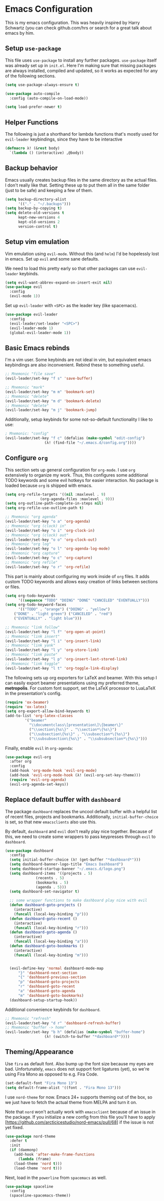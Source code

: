 * Emacs Configuration

  This is my emacs configuration. This was heavily inspired by Harry
  Schwartz (you can check github.com/hrs or search for a great talk
  about emacs by him.

** Setup =use-package=

   This file uses =use-package= to install any further
   packages. =use-package= itself was already set up in
   =init.el=. Here I'm making sure that missing packages are always
   installed, compiled and updated, so it works as expected for any of
   the following sections.

   #+BEGIN_SRC emacs-lisp
(setq use-package-always-ensure t)

(use-package auto-compile
  :config (auto-compile-on-load-mode))

(setq load-prefer-newer t)
   #+END_SRC

** Helper Functions

   The following is just a shorthand for lambda functions that's
   mostly used for =evil-leader= keybindings, since they have to be
   interactive

   #+BEGIN_SRC emacs-lisp
(defmacro λ! (&rest body)
  `(lambda () (interactive) ,@body))
   #+END_SRC

** Backup behavior

   Emacs usually creates backup files in the same directory as the
   actual files.  I don't really like that. Setting these up to put
   them all in the same folder (just to be safe) and keeping a few of
   them.

   #+BEGIN_SRC emacs-lisp
(setq backup-directory-alist
      '(("." . "~/.backups")))
(setq backup-by-copying t)
(setq delete-old-versions t
      kept-new-versions 4
      kept-old-versions 2
      version-control t)
   #+END_SRC

** Setup vim emulation

   Vim emulation using =evil-mode=. Without this (and =helm=) I'd be
   hopelessly lost in emacs. Set up =evil= and some sane defaults.

   We need to load this pretty early so that other packages can use
   =evil-leader= keybinds.

   #+BEGIN_SRC emacs-lisp
(setq evil-want-abbrev-expand-on-insert-exit nil)
(use-package evil
  :config
  (evil-mode 1))
   #+END_SRC

   Set up =evil-leader= with =<SPC>= as the leader key (like
   spacemacs).

   #+BEGIN_SRC emacs-lisp
(use-package evil-leader
  :config
  (evil-leader/set-leader "<SPC>")
  (evil-leader-mode 1)
  (global-evil-leader-mode 1))
   #+END_SRC

** Basic Emacs rebinds

   I'm a vim user. Some keybinds are not ideal in vim, but equivalent
   emacs keybindings are also inconvenient. Rebind these to something
   useful.

   #+BEGIN_SRC emacs-lisp
;; Mnemonic "file save"
(evil-leader/set-key "f s" 'save-buffer)

;; Mnemonic "mark"
(evil-leader/set-key "m m" 'bookmark-set)
;; Mnemonic "delete"
(evil-leader/set-key "m d" 'bookmark-delete)
;; Mnemonic "delete"
(evil-leader/set-key "m j" 'bookmark-jump)
   #+END_SRC

   Additionally, setup keybinds for some not-so-default functionality
   I like to use:

   #+BEGIN_SRC emacs-lisp
; Mnemonic: "config"
(evil-leader/set-key "f c" (defalias (make-symbol "edit-config")
			      (λ! (find-file "~/.emacs.d/config.org"))))
   #+END_SRC

** Configure =org=

   This section sets up general configuration for =org-mode=. I use
   =org= extensively to organize my work. Thus, this configures some
   additional TODO keywords and some evil hotkeys for easier
   interaction. No package is loaded because =org= is shipped with
   emacs.

   #+BEGIN_SRC emacs-lisp
(setq org-refile-targets '((nil :maxlevel . 9)
				(org-agenda-files :maxlevel . 9)))
(setq org-outline-path-complete-in-steps nil)
(setq org-refile-use-outline-path t)

;; Mnemonic "org agenda"
(evil-leader/set-key "o a" 'org-agenda)
;; Mnemonic "org (clock) in"
(evil-leader/set-key "o i" 'org-clock-in)
;; Mnemonic "org (clock) out"
(evil-leader/set-key "o o" 'org-clock-out)
;; Mnemonic "org log"
(evil-leader/set-key "o l" 'org-agenda-log-mode)
;; Mnemonic "org capture"
(evil-leader/set-key "o c" 'org-capture)
;; Mnemonic "org refile"
(evil-leader/set-key "o r" 'org-refile)
   #+END_SRC

   This part is mainly about configuring my work inside of =org=
   files. It adds custom TODO keywords and allows easy creation of
   links between sections or files.

   #+BEGIN_SRC emacs-lisp
(setq org-todo-keywords
      '((sequence "TODO" "DOING" "DONE" "CANCELED" "EVENTUALLY")))
(setq org-todo-keyword-faces
      '(("TODO" . "orange") ("DOING" . "yellow")
	("DONE" . "light green") ("CANCELED" . "red")
	("EVENTUALLY" . "light blue")))

;; Mnemonic "link follow"
(evil-leader/set-key "l f" 'org-open-at-point)
;; Mnemonic "link insert"
(evil-leader/set-key "l i" 'org-insert-link)
;; Mnemonic "link yank"
(evil-leader/set-key "l y" 'org-store-link)
;; Mnemonic "link paste"
(evil-leader/set-key "l p" 'org-insert-last-stored-link)
;; Mnemonic "link toggle"
(evil-leader/set-key "l t" 'org-toggle-link-display)
   #+END_SRC

   The following sets up org exporters for LaTeX and beamer. With this
   setup I can easily export beamer presentations using my preferred
   theme, *metropolis*. For custom font support, set the LaTeX
   processor to LuaLaTeX in the presentation's config.

   #+BEGIN_SRC emacs-lisp
(require 'ox-beamer)
(require 'ox-latex)
(setq org-export-allow-bind-keywords t)
(add-to-list 'org-latex-classes
	     '("beamer"
	       "\\documentclass\[presentation\]\{beamer\}"
	       ("\\section\{%s\}" . "\\section*\{%s\}")
	       ("\\subsection\{%s\}" . "\\subsection*\{%s\}")
	       ("\\subsubsection\{%s\}" . "\\subsubsection*\{%s\}")))
   #+END_SRC

   Finally, enable =evil= in =org-agenda=:

   #+BEGIN_SRC emacs-lisp
(use-package evil-org
  :after org
  :config
  (add-hook 'org-mode-hook 'evil-org-mode)
  (add-hook 'evil-org-mode-hook (λ! (evil-org-set-key-theme)))
  (require 'evil-org-agenda)
  (evil-org-agenda-set-keys))
   #+END_SRC

** Replace default buffer with =dashboard=

   The package =dashboard= replaces the uncool default buffer with a
   helpful list of recent files, projects and bookmarks. Additionally,
   =initial-buffer-choice= is set, so that new =emacsclients= also use
   this.

   By default, =dashboard= and =evil= don't really play nice
   together. Because of this, we need to create some wrappers to pass
   keypresses through =evil= to =dashboard=.

   #+BEGIN_SRC emacs-lisp
(use-package dashboard
  :config
  (setq initial-buffer-choice (λ! (get-buffer "*dashboard*")))
  (setq dashboard-banner-logo-title "Emacs Dashboard")
  (setq dashboard-startup-banner "~/.emacs.d/logo.png")
  (setq dashboard-items '((projects . 5)
			  (recents . 5)
			  (bookmarks . 5)
			  (agenda . 5)))
  (setq dashboard-set-navigator t)

  ;; some wrapper functions to make dashboard play nice with evil
  (defun dashboard-goto-projects ()
    (interactive)
    (funcall (local-key-binding "p")))
  (defun dashboard-goto-recent ()
    (interactive)
    (funcall (local-key-binding "r")))
  (defun dashboard-goto-agenda ()
    (interactive)
    (funcall (local-key-binding "a")))
  (defun dashboard-goto-bookmarks ()
    (interactive)
    (funcall (local-key-binding "m")))


  (evil-define-key 'normal dashboard-mode-map
      "}" 'dashboard-next-section
      "{" 'dashboard-previous-section
      "p" 'dashboard-goto-projects
      "r" 'dashboard-goto-recent
      "a" 'dashboard-goto-agenda
      "m" 'dashboard-goto-bookmarks)
  (dashboard-setup-startup-hook))
   #+END_SRC

   Additional convenience keybinds for =dashboard=.

   #+BEGIN_SRC emacs-lisp
;; Mnemonic "refresh"
(evil-leader/set-key "d r" 'dashboard-refresh-buffer)
;; Mnemonic "buffer -> home"
(evil-leader/set-key "b h" (defalias (make-symbol "buffer-home")
			      (λ! (switch-to-buffer "*dashboard*"))))
   #+END_SRC

** Theming/Appearance

   Use =fira= as default font. Also bump up the font size because my
   eyes are bad. Unfortunately, =emacs= does not support font
   ligatures (yet), so we're using Fira Mono as opposed to e.g. Fira
   Code.

   #+BEGIN_SRC emacs-lisp
(set-default-font "Fira Mono 13")
(setq default-frame-alist '((font . "Fira Mono 13")))
   #+END_SRC

   I use =nord-theme= for now. Emacs 24+ supports theming out of the
   box, so we just have to fetch the actual theme from MELPA and turn
   it on.

   Note that =nord= won't actually work with =emacsclient= because of
   an issue in the package. If you initialize a new config from this
   file you'll have to apply
   [https://github.com/arcticicestudio/nord-emacs/pull/68] if the
   issue is not yet fixed.

   #+BEGIN_SRC emacs-lisp
(use-package nord-theme
  :defer t
  :init
  (if (daemonp)
    (add-hook 'after-make-frame-functions
      (lambda (frame)
	(load-theme 'nord t)))
    (load-theme 'nord t)))
   #+END_SRC

   Next, load in the =powerline= from =spacemacs= as well.

   #+BEGIN_SRC emacs-lisp
(use-package spaceline
  :config
  (spaceline-spacemacs-theme))
   #+END_SRC

   I don't like/need things like the menu bars and scroll bars. Also
   set buffers to be slightly transparent by default.

   #+BEGIN_SRC emacs-lisp
(tool-bar-mode 0)
(menu-bar-mode 0)
(scroll-bar-mode -1)
(set-window-scroll-bars (minibuffer-window) nil nil)

(set-frame-parameter (selected-frame) 'alpha '(95 . 75))
(add-to-list 'default-frame-alist '(alpha . (95 . 75)))
   #+END_SRC

*** Linum Mode

    Always show line numbers, except in org mode where the folding
    breaks.

    #+BEGIN_SRC emacs-lisp
(setq linum-format "%d ")
(global-linum-mode)
(add-hook 'org-mode-hook (λ! (linum-mode 0)))
    #+END_SRC

    Set up a toggle to hide/show line numbers:

    #+BEGIN_SRC emacs-lisp

;; Mnemonic "linum"
(evil-leader/set-key "t l" 'linum-mode)
    #+END_SRC

*** FCI and Autofill

    Activate =fill-column-indicator= to keep me from writing overly
    long lines. The indicator is disabled on all special buffers
    (wrapped in *'s) and in =dired-mode=.

    #+BEGIN_SRC emacs-lisp
(use-package fill-column-indicator
  :config
  (setq fci-rule-column 80)
  (setq fci-rule-use-dashes 1)
  (setq fci-rule-width 1)
  (define-globalized-minor-mode global-fci-mode fci-mode
  (lambda ()
    (if (and
      (not (string-match "^\*.*\*$" (buffer-name)))
      (not (eq major-mode 'dired-mode)))
    (fci-mode 1))))
  (global-fci-mode 1))
    #+END_SRC

    Finally setup shortcuts to toggle =fci-mode= and =auto-fill-mode=:

    #+BEGIN_SRC emacs-lisp
;; Mnemonic "indicator"
(evil-leader/set-key "t i" 'fci-mode)
;; Mnemonic "fill"
(evil-leader/set-key "t f" 'auto-fill-mode)
    #+END_SRC

** Window Management

   First of all, use spacemacs's =winum= to get numbered windows for
   easy switching, then bind =<Leader> {n}= to
   =winum-select-window-{n}=. Please tell me if that can be done more
   elegantly.

   #+BEGIN_SRC emacs-lisp
(use-package winum
  :config
  (evil-leader/set-key "1" 'winum-select-window-1)
  (evil-leader/set-key "2" 'winum-select-window-2)
  (evil-leader/set-key "3" 'winum-select-window-3)
  (evil-leader/set-key "4" 'winum-select-window-4)
  (evil-leader/set-key "5" 'winum-select-window-5)
  (evil-leader/set-key "6" 'winum-select-window-6)
  (evil-leader/set-key "7" 'winum-select-window-7)
  (evil-leader/set-key "8" 'winum-select-window-8)
  (evil-leader/set-key "9" 'winum-select-window-9)
  (setq winum-auto-setup-mode-line nil)
  (winum-mode 1))
   #+END_SRC

   Additionally, allow splitting windows using =w /= and =w -= . These
   windows will be automatically numbered by =winum= anyway.

   #+BEGIN_SRC emacs-lisp
(evil-leader/set-key "w /" 'split-window-right)
(evil-leader/set-key "w -" 'split-window-below)
   #+END_SRC

   Delete current window with =w d= and allow switching buffers with
   =b p= and =b n=. Delete buffers with =b d=.

   #+BEGIN_SRC emacs-lisp
(evil-leader/set-key "w d" 'evil-window-delete)

(evil-leader/set-key "b p" 'evil-prev-buffer)
(evil-leader/set-key "b n" 'evil-next-buffer)
(evil-leader/set-key "b d" 'evil-delete-buffer)
   #+END_SRC

** =eshell=

   =eshell= is a built-in shell + terminal emulator that works
   okay-ish cross-platform. Since it also works well with =evil= out
   of the box we only set up some keybinds here.

   #+BEGIN_SRC emacs-lisp
;; Mnemonic "shell open"
(evil-leader/set-key "s o" 'eshell)
   #+END_SRC

** Lisp Trickery

   Here is some setup to make lisp hacking a bit easier. The following
   snippet allows evaluating the currently selected expression or the
   whole buffer.

   #+BEGIN_SRC emacs-lisp
(evil-leader/set-key "e l" 'eval-last-sexp)
(evil-leader/set-key "e b" 'eval-buffer)
(evil-leader/set-key "e e" 'eval-expression)
   #+END_SRC

** Miscellaneous Package Configuration
*** Configure =helm=

    Load in =helm=, a great framework for incremental completion,
    then, as always, set up keybinds with =evil=.

    #+BEGIN_SRC emacs-lisp
(use-package helm
  :config
  (evil-leader/set-key "<SPC>" 'helm-M-x)
  (evil-leader/set-key "f f" 'helm-find-files)
  (evil-leader/set-key "f r" 'helm-recentf)
  (evil-leader/set-key "b b" 'helm-mini)
  (setq helm-ff-skip-boring-files t)
  (customize-set-variable 'helm-boring-file-regexp-list (cons "^\\..+" helm-boring-file-regexp-list))
  (helm-mode 1))
    #+END_SRC

    Also get =helm-descbinds=, which allows to search for keybinds
    using =C-h=.

    #+BEGIN_SRC emacs-lisp
(use-package helm-descbinds
  :config
  (helm-descbinds-mode))
    #+END_SRC

*** Configure =which-key=

    =which-key= uses the minibuffer to interactively drill down into
    keybinds. Neato!

    #+BEGIN_SRC emacs-lisp
(use-package which-key
  :config
  (which-key-mode))
    #+END_SRC

*** Configure =projectile=

    Projectile allows convenient features like fuzzy file search or
    grepping on files within a project. Projects can either be
    version-controlled folders or folders manually marked by a
    =.projectile= file.

    #+BEGIN_SRC emacs-lisp
(use-package projectile
  :config
  (setq projectile-completion-system 'helm)
  (setq projectile-indexing-method 'alien))

(use-package helm-projectile
  :config
  (evil-leader/set-key "p f" 'helm-projectile-find-file)
  (evil-leader/set-key "p e" 'projectile-mode)
  (helm-projectile-on)
  (projectile-mode +1))

(use-package ag)
(use-package helm-ag
  :config
  (evil-leader/set-key "p g" 'projectile-ag))
    #+END_SRC

*** Configure =org-pomodoro=

    Org-pomodoro allows starting pomodoros on org tasks, automatically
    tracking spent time and playing audio notifications when pomodoros
    and breaks start/end.

    The default modeline sucks, so I'm using the package's hooks to
    write to a file that I display on my =i3bar=.

    The only problem is, this doesn't exactly work and I didn't find
    the time to fix it.

    #+BEGIN_SRC emacs-lisp

(setq jwinkler-org-pomodoro-minutes 0)
(setq jwinkler-org-pomodoro-file "~/tmp/.org-pomodoro")

(defun pomodoro-start ()
  "Called when starting a pomodoro. Writes the time to a
   temporary file to read with i3bar"
  (setq jwinkler-org-pomodoro-minutes 25)
  (with-temp-file jwinkler-org-pomodoro-file
    (insert "25 min"))
)

(defun pomodoro-tick ()
  "Called whenever a pomodoro ticks (every second). Updates
   the remaining minutes in the temporary file"
  (setq jwinkler-org-pomodoro-minutes (- (/ org-pomodoro-remaining-seconds 60) 1))
  (with-temp-file jwinkler-org-pomodoro-file
    (insert "tick"))
)

(defun pomodoro-done()
  "Called whenever a pomodoro is finished (or killed). Updates
   the temporary file to say inactive."
  (with-temp-file jwinkler-org-pomodoro-file
    (insert "done."))
)

(use-package org-pomodoro
;;  :config
;;  (add-hook 'org-pomodoro-started-hook 'pomodoro-start)
;;  (add-hook 'org-pomodoro-tick-hook 'pomodoro-tick)
;;  (add-hook 'org-pomodoro-finished-hook 'pomodoro-done)
)
    #+END_SRC

*** Configure =vhdl-mode=

    In my job I write a lot of VHDL. Setting up the configuration
    options for code snippets and language standard.

    #+BEGIN_SRC emacs-lisp
(setq vhdl-company-name "Silicon Austria Labs <jakob.winkler@silicon-austria.com")
(setq vhdl-standard (quote (8 nil)))
(setq vhdl-clock-name "clk_i")
(setq vhdl-reset-name "reset_in")
(setq vhdl-testbench-declarations "  -- clock
  signal clk : std_ulogic := '1';
")
(setq vhdl-testbench-entity-file-name (quote (".*" . "\\&-ea")))
(setq vhdl-testbench-entity-name (quote (".*" . "tb_\\&")))
(setq vhdl-testbench-include-configuration nil)
(setq vhdl-testbench-include-library nil)
(setq vhdl-testbench-statements
   "  -- clock generation
  clk <= not clk after 10 ns;

  stimul: process
  begin
    wait until rising_edge(clk);
  end process stimul;
")
(setq vhdl-file-header
"-------------------------------------------------------------------------------
-- Title      : <title string>
-- Project    : <project>
-------------------------------------------------------------------------------
-- File       : <filename>
-- Standard   : <standard>
<copyright>-------------------------------------------------------------------------------

library ieee;
use ieee.std_logic_1164.all;
use ieee.numeric_std.all;

")
    #+END_SRC

    Additionally, adding a keybind to toggle stutter mode.

    #+BEGIN_SRC emacs-lisp
;; Mnemonic "toggle stutter"
(evil-leader/set-key "t s" 'vhdl-stutter-mode)
    #+END_SRC

*** Configure =scala= packages

    For =scala=, I use the metals LSP interface from
    scalameta.org. They provide an example configuration which I
    simply pasted here. Let's see if this works out.

    #+BEGIN_SRC emacs-lisp
;; Enable scala-mode and sbt-mode
(use-package scala-mode
  :mode "^\w+\\.s\\(cala\\|bt\\)$")

(use-package sbt-mode
  :commands sbt-start sbt-command
  :config
  ;; WORKAROUND: https://github.com/ensime/emacs-sbt-mode/issues/31
  ;; allows using SPACE when in the minibuffer
  (substitute-key-definition
   'minibuffer-complete-word
   'self-insert-command
   minibuffer-local-completion-map))

(use-package eglot
  :pin melpa-stable
  :config
  (add-to-list 'eglot-server-programs '(scala-mode . ("metals-emacs")))
  ;; (optional) Automatically start metals for Scala files.
  :hook (scala-mode . eglot-ensure))    
    #+END_SRC

*** Even more random packages

    This is the place to add more packages that don't require a lot of
    configuration.

    #+BEGIN_SRC emacs-lisp
(use-package markdown-mode
  :mode (("README\\.md\\'" . gfm-mode)
	 ("\\.md\\'" . markdown-mode)
	 ("\\.markdown\\'" . markdown-mode))
  :init (setq markdown-command "multimarkdown"))
    #+END_SRC

    Fetch =magit=, intended to be a complete git porcelain within
    emacs.

    #+BEGIN_SRC emacs-lisp
(use-package evil-magit)

(evil-leader/set-key "g s" 'magit-status)
(evil-leader/set-key "g o" 'magit-show-commit)
(evil-leader/set-key "g d" 'magit-diff)
(evil-leader/set-key "g c" 'magit-commit)
(evil-leader/set-key "g r" 'magit-rebase)
(evil-leader/set-key "g m" 'magit-merge)
    #+END_SRC
